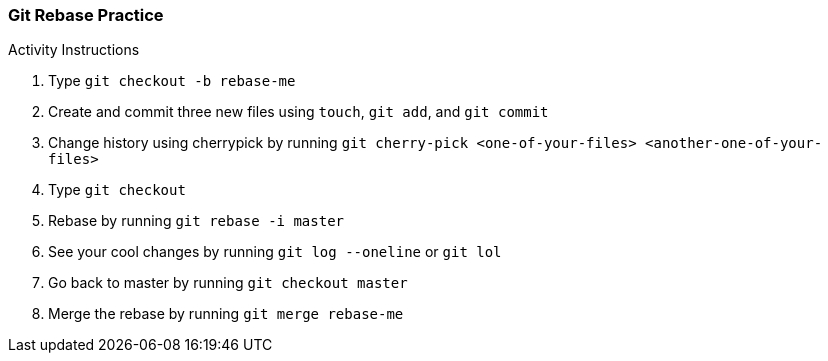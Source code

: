 ### Git Rebase Practice

.Activity Instructions
. Type `git checkout -b rebase-me`
. Create and commit three new files using `touch`, `git add`, and `git commit` 
. Change history using cherrypick by running `git cherry-pick <one-of-your-files> <another-one-of-your-files>`
. Type `git checkout`
. Rebase by running `git rebase -i master`
. See your cool changes by running `git log --oneline` or `git lol`
. Go back to master by running `git checkout master`
. Merge the rebase by running `git merge rebase-me`
